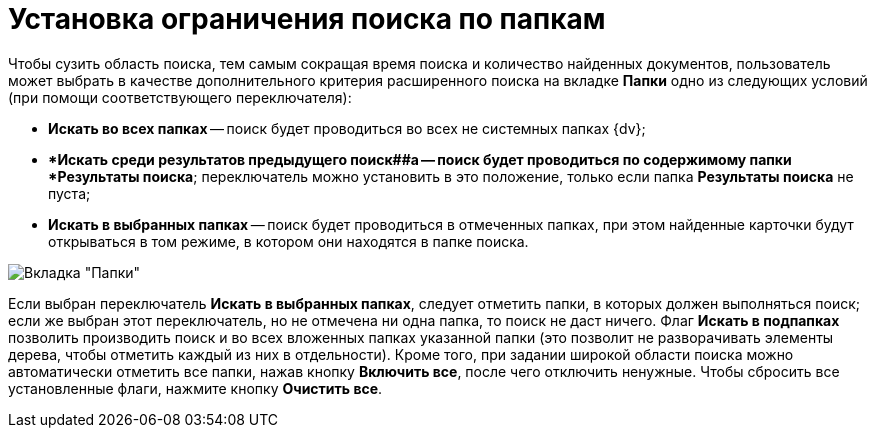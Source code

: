 = Установка ограничения поиска по папкам

Чтобы сузить область поиска, тем самым сокращая время поиска и количество найденных документов, пользователь может выбрать в качестве дополнительного критерия расширенного поиска на вкладке *Папки* одно из следующих условий (при помощи соответствующего переключателя):

* *Искать во всех папках* -- поиск будет проводиться во всех не системных папках {dv};
* **Искать среди результатов предыдущего поиск##а -- поиск будет проводиться по содержимому папки *Результаты поиска*; переключатель можно установить в это положение, только если папка *Результаты поиска* не пуста;
* *Искать в выбранных папках* -- поиск будет проводиться в отмеченных папках, при этом найденные карточки будут открываться в том режиме, в котором они находятся в папке поиска.

image::Setting_Search_Area.png[Вкладка "Папки"]

Если выбран переключатель *Искать в выбранных папках*, следует отметить папки, в которых должен выполняться поиск; если же выбран этот переключатель, но не отмечена ни одна папка, то поиск не даст ничего. Флаг *Искать в подпапках* позволить производить поиск и во всех вложенных папках указанной папки (это позволит не разворачивать элементы дерева, чтобы отметить каждый из них в отдельности). Кроме того, при задании широкой области поиска можно автоматически отметить все папки, нажав кнопку *Включить все*, после чего отключить ненужные. Чтобы сбросить все установленные флаги, нажмите кнопку *Очистить все*.
